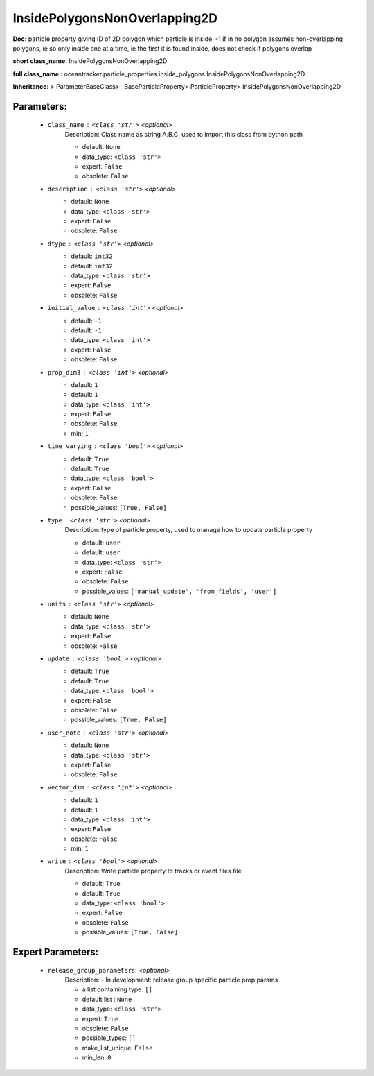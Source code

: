 ###############################
InsidePolygonsNonOverlapping2D
###############################

**Doc:**     particle property giving ID of 2D polygon which particle is inside. -1 if in no polygon    assumes non-overlapping polygons, ie so only inside one at a time, ie the first it is found inside,    does not check if polygons overlap    

**short class_name:** InsidePolygonsNonOverlapping2D

**full class_name :** oceantracker.particle_properties.inside_polygons.InsidePolygonsNonOverlapping2D

**Inheritance:** > ParameterBaseClass> _BaseParticleProperty> ParticleProperty> InsidePolygonsNonOverlapping2D


Parameters:
************

	* ``class_name`` :   ``<class 'str'>``   *<optional>*
		Description: Class name as string A.B.C, used to import this class from python path

		- default: ``None``
		- data_type: ``<class 'str'>``
		- expert: ``False``
		- obsolete: ``False``

	* ``description`` :   ``<class 'str'>``   *<optional>*
		- default: ``None``
		- data_type: ``<class 'str'>``
		- expert: ``False``
		- obsolete: ``False``

	* ``dtype`` :   ``<class 'str'>``   *<optional>*
		- default: ``int32``
		- default: ``int32``
		- data_type: ``<class 'str'>``
		- expert: ``False``
		- obsolete: ``False``

	* ``initial_value`` :   ``<class 'int'>``   *<optional>*
		- default: ``-1``
		- default: ``-1``
		- data_type: ``<class 'int'>``
		- expert: ``False``
		- obsolete: ``False``

	* ``prop_dim3`` :   ``<class 'int'>``   *<optional>*
		- default: ``1``
		- default: ``1``
		- data_type: ``<class 'int'>``
		- expert: ``False``
		- obsolete: ``False``
		- min: ``1``

	* ``time_varying`` :   ``<class 'bool'>``   *<optional>*
		- default: ``True``
		- default: ``True``
		- data_type: ``<class 'bool'>``
		- expert: ``False``
		- obsolete: ``False``
		- possible_values: ``[True, False]``

	* ``type`` :   ``<class 'str'>``   *<optional>*
		Description: type of particle property, used to manage how to update particle property

		- default: ``user``
		- default: ``user``
		- data_type: ``<class 'str'>``
		- expert: ``False``
		- obsolete: ``False``
		- possible_values: ``['manual_update', 'from_fields', 'user']``

	* ``units`` :   ``<class 'str'>``   *<optional>*
		- default: ``None``
		- data_type: ``<class 'str'>``
		- expert: ``False``
		- obsolete: ``False``

	* ``update`` :   ``<class 'bool'>``   *<optional>*
		- default: ``True``
		- default: ``True``
		- data_type: ``<class 'bool'>``
		- expert: ``False``
		- obsolete: ``False``
		- possible_values: ``[True, False]``

	* ``user_note`` :   ``<class 'str'>``   *<optional>*
		- default: ``None``
		- data_type: ``<class 'str'>``
		- expert: ``False``
		- obsolete: ``False``

	* ``vector_dim`` :   ``<class 'int'>``   *<optional>*
		- default: ``1``
		- default: ``1``
		- data_type: ``<class 'int'>``
		- expert: ``False``
		- obsolete: ``False``
		- min: ``1``

	* ``write`` :   ``<class 'bool'>``   *<optional>*
		Description: Write particle property to tracks or event files file

		- default: ``True``
		- default: ``True``
		- data_type: ``<class 'bool'>``
		- expert: ``False``
		- obsolete: ``False``
		- possible_values: ``[True, False]``



Expert Parameters:
*******************

	* ``release_group_parameters``:  *<optional>*
		Description: - In development: release group specific particle prop params

		- a list containing type:  ``[]``
		- default list : ``None``
		- data_type: ``<class 'str'>``
		- expert: ``True``
		- obsolete: ``False``
		- possible_types: ``[]``
		- make_list_unique: ``False``
		- min_len: ``0``


